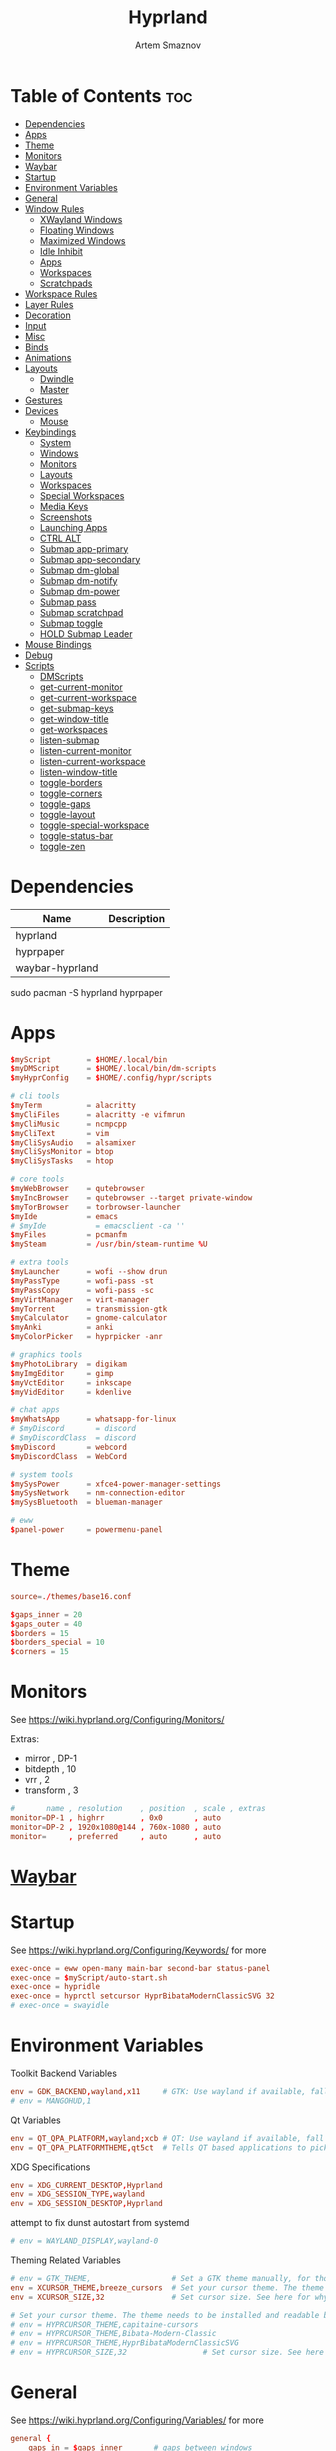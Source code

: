 :PROPERTIES:
:ID:       5164eb69-db1d-4eb1-81d0-d1d75a490ea6
:END:
#+title:       Hyprland
#+author:      Artem Smaznov
#+description: wlroots-based tiling Wayland compositor written in C++
#+startup:     overview
#+property:    header-args :tangle hyprland.conf
#+auto_tangle: t

* Table of Contents :toc:
- [[#dependencies][Dependencies]]
- [[#apps][Apps]]
- [[#theme][Theme]]
- [[#monitors][Monitors]]
- [[#waybar][Waybar]]
- [[#startup][Startup]]
- [[#environment-variables][Environment Variables]]
- [[#general][General]]
- [[#window-rules][Window Rules]]
  - [[#xwayland-windows][XWayland Windows]]
  - [[#floating-windows][Floating Windows]]
  - [[#maximized-windows][Maximized Windows]]
  - [[#idle-inhibit][Idle Inhibit]]
  - [[#apps-1][Apps]]
  - [[#workspaces][Workspaces]]
  - [[#scratchpads][Scratchpads]]
- [[#workspace-rules][Workspace Rules]]
- [[#layer-rules][Layer Rules]]
- [[#decoration][Decoration]]
- [[#input][Input]]
- [[#misc][Misc]]
- [[#binds][Binds]]
- [[#animations][Animations]]
- [[#layouts][Layouts]]
  - [[#dwindle][Dwindle]]
  - [[#master][Master]]
- [[#gestures][Gestures]]
- [[#devices][Devices]]
  - [[#mouse][Mouse]]
- [[#keybindings][Keybindings]]
  - [[#system][System]]
  - [[#windows][Windows]]
  - [[#monitors-1][Monitors]]
  - [[#layouts-1][Layouts]]
  - [[#workspaces-1][Workspaces]]
  - [[#special-workspaces][Special Workspaces]]
  - [[#media-keys][Media Keys]]
  - [[#screenshots][Screenshots]]
  - [[#launching-apps][Launching Apps]]
  - [[#ctrl-alt][CTRL ALT]]
  - [[#submap-app-primary][Submap app-primary]]
  - [[#submap-app-secondary][Submap app-secondary]]
  - [[#submap-dm-global][Submap dm-global]]
  - [[#submap-dm-notify][Submap dm-notify]]
  - [[#submap-dm-power][Submap dm-power]]
  - [[#submap-pass][Submap pass]]
  - [[#submap-scratchpad][Submap scratchpad]]
  - [[#submap-toggle][Submap toggle]]
  - [[#hold-submap-leader][HOLD Submap Leader]]
- [[#mouse-bindings][Mouse Bindings]]
- [[#debug][Debug]]
- [[#scripts][Scripts]]
  - [[#dmscripts][DMScripts]]
  - [[#get-current-monitor][get-current-monitor]]
  - [[#get-current-workspace][get-current-workspace]]
  - [[#get-submap-keys][get-submap-keys]]
  - [[#get-window-title][get-window-title]]
  - [[#get-workspaces][get-workspaces]]
  - [[#listen-submap][listen-submap]]
  - [[#listen-current-monitor][listen-current-monitor]]
  - [[#listen-current-workspace][listen-current-workspace]]
  - [[#listen-window-title][listen-window-title]]
  - [[#toggle-borders][toggle-borders]]
  - [[#toggle-corners][toggle-corners]]
  - [[#toggle-gaps][toggle-gaps]]
  - [[#toggle-layout][toggle-layout]]
  - [[#toggle-special-workspace][toggle-special-workspace]]
  - [[#toggle-status-bar][toggle-status-bar]]
  - [[#toggle-zen][toggle-zen]]

* Dependencies
|-----------------+-------------|
| Name            | Description |
|-----------------+-------------|
| hyprland        |             |
| hyprpaper       |             |
| waybar-hyprland |             |
|-----------------+-------------|

#+begin_example shell
sudo pacman -S hyprland hyprpaper
#+end_example

* Apps
#+begin_src conf
$myScript        = $HOME/.local/bin
$myDMScript      = $HOME/.local/bin/dm-scripts
$myHyprConfig    = $HOME/.config/hypr/scripts

# cli tools
$myTerm          = alacritty
$myCliFiles      = alacritty -e vifmrun
$myCliMusic      = ncmpcpp
$myCliText       = vim
$myCliSysAudio   = alsamixer
$myCliSysMonitor = btop
$myCliSysTasks   = htop

# core tools
$myWebBrowser    = qutebrowser
$myIncBrowser    = qutebrowser --target private-window
$myTorBrowser    = torbrowser-launcher
$myIde           = emacs
# $myIde           = emacsclient -ca ''
$myFiles         = pcmanfm
$mySteam         = /usr/bin/steam-runtime %U

# extra tools
$myLauncher      = wofi --show drun
$myPassType      = wofi-pass -st
$myPassCopy      = wofi-pass -sc
$myVirtManager   = virt-manager
$myTorrent       = transmission-gtk
$myCalculator    = gnome-calculator
$myAnki          = anki
$myColorPicker   = hyprpicker -anr

# graphics tools
$myPhotoLibrary  = digikam
$myImgEditor     = gimp
$myVctEditor     = inkscape
$myVidEditor     = kdenlive

# chat apps
$myWhatsApp      = whatsapp-for-linux
# $myDiscord       = discord
# $myDiscordClass  = discord
$myDiscord       = webcord
$myDiscordClass  = WebCord

# system tools
$mySysPower      = xfce4-power-manager-settings
$mySysNetwork    = nm-connection-editor
$mySysBluetooth  = blueman-manager

# eww
$panel-power     = powermenu-panel
#+end_src

* Theme
#+begin_src conf
source=./themes/base16.conf

$gaps_inner = 20
$gaps_outer = 40
$borders = 15
$borders_special = 10
$corners = 15
#+end_src

* Monitors
See https://wiki.hyprland.org/Configuring/Monitors/

Extras:
+ mirror     , DP-1
+ bitdepth   , 10
+ vrr        , 2
+ transform  , 3

#+begin_src conf
#       name , resolution    , position  , scale , extras
monitor=DP-1 , highrr        , 0x0       , auto
monitor=DP-2 , 1920x1080@144 , 760x-1080 , auto
monitor=     , preferred     , auto      , auto
#+end_src

* [[id:8d66f45b-11a8-43fe-b8e7-9ef284aff619][Waybar]]
* Startup
See https://wiki.hyprland.org/Configuring/Keywords/ for more
#+begin_src conf
exec-once = eww open-many main-bar second-bar status-panel
exec-once = $myScript/auto-start.sh
exec-once = hypridle
exec-once = hyprctl setcursor HyprBibataModernClassicSVG 32
# exec-once = swayidle
#+end_src

* Environment Variables
Toolkit Backend Variables
#+begin_src conf
env = GDK_BACKEND,wayland,x11     # GTK: Use wayland if available, fall back to x11 if not.
# env = MANGOHUD,1
#+end_src

Qt Variables
#+begin_src conf
env = QT_QPA_PLATFORM,wayland;xcb # QT: Use wayland if available, fall back to x11 if not.
env = QT_QPA_PLATFORMTHEME,qt5ct  # Tells QT based applications to pick your theme from qt5ct, use with Kvantum.
#+end_src

XDG Specifications
#+begin_src conf
env = XDG_CURRENT_DESKTOP,Hyprland
env = XDG_SESSION_TYPE,wayland
env = XDG_SESSION_DESKTOP,Hyprland
#+end_src

attempt to fix dunst autostart from systemd
#+begin_src conf
# env = WAYLAND_DISPLAY,wayland-0
#+end_src

Theming Related Variables
#+begin_src conf
# env = GTK_THEME,                  # Set a GTK theme manually, for those who want to avoid appearance tools such as lxappearance or nwg-look
env = XCURSOR_THEME,breeze_cursors  # Set your cursor theme. The theme needs to be installed and readable by your user.
env = XCURSOR_SIZE,32               # Set cursor size. See here for why you might want this variable set.

# Set your cursor theme. The theme needs to be installed and readable by your user.
# env = HYPRCURSOR_THEME,capitaine-cursors
# env = HYPRCURSOR_THEME,Bibata-Modern-Classic
# env = HYPRCURSOR_THEME,HyprBibataModernClassicSVG
# env = HYPRCURSOR_SIZE,32                 # Set cursor size. See here for why you might want this variable set.
#+end_src

* General
See https://wiki.hyprland.org/Configuring/Variables/ for more
#+begin_src conf
general {
    gaps_in = $gaps_inner       # gaps between windows
    gaps_out = $gaps_outer      # gaps between windows and monitor edges
    gaps_workspaces = 20        # for animation transitions

    border_size = $borders
    col.active_border = rgba($base0Eaa) rgba($base0Dee) 45deg
    col.inactive_border = rgba($base03aa)

    no_cursor_warps = true      # will not warp the cursor in many cases (focusing, keybinds, etc)
    cursor_inactive_timeout = 0 # after how many seconds of cursor’s inactivity to hide it. Set to 0 for never.

    no_focus_fallback = true    # will not fall back to the next available window when moving focus in a direction where no window was found

    resize_on_border = true     # enables resizing windows by clicking and dragging on borders and gaps

    layout = dwindle
}
#+end_src

* Window Rules
See https://wiki.hyprland.org/Configuring/Window-Rules/ for more
** XWayland Windows
#+begin_src conf
windowrulev2 = bordercolor rgba($base0Faa) rgb($base00),xwayland:1
#+end_src

** Floating Windows
#+begin_src conf
windowrulev2 = noborder,pinned:1
windowrulev2 = nodim,pinned:1
windowrulev2 = opacity override 0.7,pinned:1
#+end_src

** Maximized Windows
#+begin_src conf
windowrulev2 = rounding 0,fullscreen:1
#+end_src

** Idle Inhibit
Games
#+begin_src conf
windowrulev2 = idleinhibit focus,class:^steam_app
windowrulev2 = idleinhibit focus,class:x86_64$
#+end_src

** Apps
*** MPV
#+begin_src conf
$app_filter = ^(mpv)$

# floating
windowrulev2 = dimaround,class:$app_filter,floating:1
windowrulev2 = keepaspectratio,class:$app_filter,floating:1
windowrulev2 = stayfocused,class:$app_filter,floating:1
windowrulev2 = center,class:$app_filter,floating:1

# tiled
windowrulev2 = pseudo,class:$app_filter,floating:0

# initial state
windowrule = float,$app_filter
#+end_src

*** Steam
#+begin_src conf
windowrule   = workspace 2 silent,^([Ss]team)$

# steam updater floating window
windowrulev2 = workspace 2 silent,title:^(Steam)$,floating:1
windowrulev2 = nofocus,title:^(Steam)$,floating:1
#+end_src

** Workspaces
*** Workspace 1 - Internet
#+begin_src conf
# windowrule = workspace 1 silent,^(firefox)$
# windowrule = workspace 1 silent,^(Tor Browser)$
# windowrule = workspace 1 silent,^(Chromium)$
# windowrule = workspace 1 silent,^(Google-chrome)$
# windowrule = workspace 1 silent,^(Brave-browser)$
# windowrule = workspace 1 silent,^(vivaldi-stable)$
# windowrule = workspace 1 silent,^(org.qutebrowser.qutebrowser)$
# windowrule = workspace 1 silent,^(nyxt)$
#+end_src

*** Workspace 2 - Gaming
#+begin_src conf
windowrule   = workspace 2 silent,^([Bb]attle.net)$
windowrule   = workspace 2 silent,^([Ww]ine)$
windowrule   = workspace 2 silent,^(dolphin-emu)$
windowrule   = workspace 2 silent,^([Ll]utris)$
windowrule   = workspace 2 silent,^(Citra)$
windowrule   = workspace 2 silent,^(SuperTuxKart)$
#+end_src

*** Workspace 3 - Coding
#+begin_src conf
windowrule = workspace 3 silent,^([Ee]macs)$
windowrule = workspace 3 silent,^(Geany)$
windowrule = workspace 3 silent,^(Atom)$
windowrule = workspace 3 silent,^(Subl3)$
windowrule = workspace 3 silent,^(code-oss)$
windowrule = workspace 3 silent,^(Oomox)$
windowrule = workspace 3 silent,^(Unity)$
windowrule = workspace 3 silent,^(UnityHub)$
windowrule = workspace 3 silent,^(jetbrains-studio)$
#+end_src

*** Workspace 4 - Computer
#+begin_src conf
windowrule = workspace 4 silent,^(dolphin)$
windowrule = workspace 4 silent,^(ark)$
windowrule = workspace 4 silent,^(Pcmanfm)$
windowrule = workspace 4 silent,^(File-roller)$
windowrule = workspace 4 silent,^(googledocs)$
windowrule = workspace 4 silent,^(keep)$
windowrule = workspace 4 silent,^(calendar)$
#+end_src

*** Workspace 5 - Music
#+begin_src conf
windowrule = workspace 5 silent,^(ncmpcpp)$
windowrule = workspace 5 silent,^(Spotify)$
#+end_src

*** Workspace 6 - Graphics
#+begin_src conf
windowrule = workspace 6 silent,^([Gg]imp)$
windowrule = workspace 6 silent,^(Inkscape)$
windowrule = workspace 6 silent,^(Flowblade)$
windowrule = workspace 6 silent,^(org.kde.digikam)$
windowrule = workspace 6 silent,^(obs)$
windowrule = workspace 6 silent,^(kdenlive)$
#+end_src

*** Workspace 7 - Chat
#+begin_src conf
# windowrule   = workspace 7 silent,^(whatsapp-for-linux)$
# windowrule   = workspace 7 silent,^(Slack)$
# windowrule   = workspace 7 silent,^(discord)$
# windowrule   = workspace 7 silent,^(signal)$
# windowrulev2 = workspace 7 silent,class:^([Ss]team)$,title:^(Friends List)$
#+end_src

*** Workspace 8 - Sandbox
#+begin_src conf
windowrule = workspace 8 silent,^(Virt-manager)$
windowrule = workspace 8 silent,^VirtualBox
windowrule = workspace 8 silent,^(Cypress)$
#+end_src

*** Workspace 9 - Monitor
#+begin_src conf
windowrule = workspace 9 silent,^(btop)$
#+end_src

** Scratchpads
*** Terminal
#+begin_src conf
# $app_filter = ^(sp-term)$
# $workspace = sp-term
# #---------------------------------------------------
# windowrule = unset,$app_filter
# windowrule = workspace special:$workspace silent,$app_filter
# windowrule = float,$app_filter
# windowrule = size 50% 80%,$app_filter
# windowrule = center,$app_filter
#+end_src

*** Files
#+begin_src conf
# $scratchpad = ^(sp-files)$
# #---------------------------------------------------
# windowrule = unset,$scratchpad
# # windowrule = workspace special silent,$scratchpad
# windowrule = float,$scratchpad
# windowrule = size 50% 70%,$scratchpad
# windowrule = center,$scratchpad
#+end_src

*** Torrent
#+begin_src conf
$scratchpad = ^(com.transmissionbt.transmission*)
#---------------------------------------------------
windowrule = unset,$scratchpad
# windowrule = workspace special silent,$scratchpad
windowrule = size 30% 80%,$scratchpad
windowrule = float,$scratchpad
windowrule = center,$scratchpad
#+end_src

*** Anki
#+begin_src conf
$scratchpad = ^(anki)$
#---------------------------------------------------
windowrule = unset,$scratchpad
windowrule = float,$scratchpad
windowrule = size 20% 70%,$scratchpad
windowrule = center,$scratchpad
windowrule = dimaround,$scratchpad
#+end_src

*** VM
#+begin_src conf
$scratchpad = ^(virt-manager)$
#---------------------------------------------------
windowrule = unset,$scratchpad
windowrule = workspace special:vm silent,$scratchpad
windowrule = float,$scratchpad
windowrule = size 20% 50%,$scratchpad
windowrule = move 10% 10%,$scratchpad
#+end_src

*** Htop
#+begin_src conf
$scratchpad = ^(sp-htop)$
#---------------------------------------------------
# windowrule = float,$scratchpad
# windowrule = size 80% 80%,$scratchpad
# windowrule = center,$scratchpad
windowrule = stayfocused,$scratchpad
windowrule = dimaround,$scratchpad
#+end_src

*** Calculator
#+begin_src conf
$scratchpad = ^(org.gnome.Calculator)$
#---------------------------------------------------
windowrule = unset,$scratchpad
# windowrule = workspace special silent,$scratchpad
windowrule = float,$scratchpad
windowrule = size 15% 50%,$scratchpad
windowrule = move 82% 5%,$scratchpad
#+end_src

* Workspace Rules
Workspaces
#+begin_src conf
workspace = 1, persistent:true, monitor:DP-1, default:true
workspace = 2, persistent:true, monitor:DP-1
workspace = 3, persistent:true, monitor:DP-1
workspace = 4, persistent:true, monitor:DP-1
workspace = 5, persistent:true, monitor:DP-2
workspace = 6, persistent:true, monitor:DP-1
workspace = 7, persistent:true, monitor:DP-1
workspace = 8, persistent:true, monitor:DP-1
workspace = 9, persistent:true, monitor:DP-1
# workspace = name:star, persistent:true, monitor:DP-1
#+end_src

Special Workspaces
#+begin_src conf
workspace = special:term       , bordersize:$borders_special , gapsin:50 , gapsout:125
workspace = special:files      , bordersize:$borders_special , gapsin:50 , gapsout:125
workspace = special:music      , bordersize:$borders_special , gapsin:50 , gapsout:125
workspace = special:chats      , bordersize:$borders_special , gapsin:50 , gapsout:125
workspace = special:audio      , bordersize:$borders_special , gapsin:50 , gapsout:125
workspace = special:torrent    , bordersize:$borders_special , gapsin:50 , gapsout:125
workspace = special:anki       , bordersize:$borders_special , gapsin:50 , gapsout:125
workspace = special:vm         , bordersize:$borders_special , gapsin:50 , gapsout:125
workspace = special:calculator , bordersize:$borders_special , gapsin:50 , gapsout:125
workspace = special:htop       , bordersize:$borders_special , gapsin:50 , gapsout:125
workspace = special:btop       , bordersize:$borders_special , gapsin:50 , gapsout:125
#+end_src

Native Scratchpad
- compare with toggle script
#+begin_src conf
# workspace = special:foo, on-created-empty:alacritty -e ncmpcpp
# bind = SUPER CTRL , d , togglespecialworkspace , foo
#+end_src

* Layer Rules
|-------+------------|
| Layer | Role       |
|-------+------------|
|     3 | overlay    |
|     2 | top        |
|     1 | bottom     |
|     0 | background |
|-------+------------|

#+begin_src conf
layerrule = blur, waybar
#+end_src

eww
#+begin_src conf
# default windows
$namespace = gtk-layer-shell
layerrule = blur, $namespace
layerrule = ignorealpha 0, $namespace
layerrule = animation slide, $namespace

# status-panel
$namespace = status-panel
layerrule = blur, $namespace
layerrule = ignorealpha 0, $namespace
layerrule = animation slide, $namespace
#+end_src

wofi
#+begin_src conf
layerrule = blur, wofi
layerrule = ignorealpha 0, wofi
#+end_src

* Decoration
See https://wiki.hyprland.org/Configuring/Variables/ for more
#+begin_src conf
decoration {
    rounding = $corners

    drop_shadow = yes                     # enable drop shadows on windows
    shadow_range = 40                     # Shadow range (“size”) in layout px
    shadow_render_power = 3               # in what power to render the falloff (more power, the faster the falloff) [1 - 4]
    shadow_ignore_window = true           # if true, the shadow will not be rendered behind the window itself, only around it.

    col.shadow = rgba($base0E70)          # shadow’s color. Alpha dictates shadow’s opacity.
    col.shadow_inactive = rgba($base00cc) # inactive shadow color. (if not set, will fall back to col.shadow) color unset

    # shadow_offset = [0, 0]                # shadow’s rendering offset. vec2 [0, 0]
    shadow_scale = 1.0                    # shadow’s scale. [0.0 - 1.0]

    blur {
        enabled = true
        size = 8
        passes = 3
        ignore_opacity = true
        new_optimizations = true
        xray = false
        noise = 0.03
        special = false
    }

    dim_inactive = false
}
#+end_src

* Input
For all categories, see https://wiki.hyprland.org/Configuring/Variables/
#+begin_src conf
input {
    kb_layout = us,ru,jp
    kb_variant =
    kb_model =
    # kb_options = grp:lalt_lshift_toggle
    kb_options =
    kb_rules =

    # Specify if and how cursor movement should affect window focus
    # 0 - Cursor movement will not change focus.
    # 1 - Cursor movement will always change focus to the window under the cursor.
    # 2 - Cursor focus will be detached from keyboard focus. Clicking on a window will move keyboard focus to that window.
    # 3 - Cursor focus will be completely separate from keyboard focus. Clicking on a window will not change keyboard focus.
    #
    follow_mouse = 2

    # 0 - Cursor movement will not change focus.
    # 1 - focus will change to the window under the cursor when changing from tiled-to-floating and vice versa.
    # 2 - focus will also follow mouse on float-to-float switches.
    float_switch_override_focus = 0

    repeat_rate = 25   # The repeat rate for held-down keys, in repeats per second.
    repeat_delay = 300 # Delay before a held-down key is repeated, in milliseconds.

    touchpad {
        natural_scroll = false
    }

    sensitivity = 0    # -1.0 - 1.0, 0 means no modification.
}
#+end_src

* Misc
#+begin_src conf
misc {
    disable_hyprland_logo = false
    disable_autoreload = false

    mouse_move_focuses_monitor = false

    mouse_move_enables_dpms = true     # If DPMS is set to off, wake up the monitors if the mouse moves.
    key_press_enables_dpms = true      # If DPMS is set to off, wake up the monitors if a key is pressed.

    animate_manual_resizes = true       # will animate manual window resizes/moves	bool	false
    animate_mouse_windowdragging = true # will animate windows being dragged by mouse, note that this can cause weird behavior on some curves

    enable_swallow = false              # Enable window swallowing
    focus_on_activate = false           # Whether Hyprland should focus an app that requests to be focused

    # allow_session_lock_restore = true   # will allow you to restart a lockscreen app in case it crashes

    vrr = 2                             # controls the VRR (Adaptive Sync) of your monitors. 0 - off, 1 - on, 2 - fullscreen only
    enable_hyprcursor = true
}
#+end_src

* Binds
#+begin_src conf
binds {
    workspace_back_and_forth = true     # an attempt to switch to the currently focused workspace will instead switch to the previous workspace
    allow_workspace_cycles = true       # If enabled, workspaces don’t forget their previous workspace, so cycles can be created by switching to the first workspace in a sequence, then endlessly going to the previous workspace.
    movefocus_cycles_fullscreen = false # If enabled, when on a fullscreen window, movefocus will cycle fullscreen, if not, it will move the focus in a direction.
}
#+end_src

* Animations
Some default animations, see https://wiki.hyprland.org/Configuring/Animations/ for more
#+begin_src conf
animations {
    enabled = yes
    bezier = myBezier, 0.05, 0.9, 0.1, 1.05

    animation = windows, 1, 7, myBezier
    animation = windowsOut, 1, 7, myBezier, popin 80%

    animation = layers, 1, 7, myBezier, popin 80%

    animation = workspaces, 1, 7, myBezier, fade
    animation = specialWorkspace, 1, 7, myBezier, slidefadevert -10%

    animation = border, 1, 10, myBezier
    animation = borderangle, 1, 80, myBezier

    animation = fade, 1, 7, myBezier
}
#+end_src

* Layouts
** Dwindle
See https://wiki.hyprland.org/Configuring/Dwindle-Layout/ for more
#+begin_src conf
dwindle {
    pseudotile = true         # master switch for pseudotiling. Pseudotiled windows retain their floating size when tiled.
    force_split = 2           # 0 - mouse; 1 - left; 2 - right
    preserve_split = true     # if enabled, the split (side/top) will not change regardless of what happens to the container.
    no_gaps_when_only = false # whether to apply gaps when there is only one window on a workspace, aka. smart gaps.
}
#+end_src

** Master
See https://wiki.hyprland.org/Configuring/Master-Layout/ for more
#+begin_src conf
master {
    new_is_master = false
    no_gaps_when_only = false # whether to apply gaps when there is only one window on a workspace, aka. smart gaps.
}
#+end_src

* Gestures
#+begin_src conf
gestures {
    # See https://wiki.hyprland.org/Configuring/Variables/ for more
    workspace_swipe = false
}
#+end_src

* Devices
** Mouse
Example per-device config
See https://wiki.hyprland.org/Configuring/Keywords/#executing for more
#+begin_src conf
# device:logitech-mx-master-3-1 {
#     sensitivity = 0
# }
#+end_src

* Keybindings
Example binds, see https://wiki.hyprland.org/Configuring/Binds/ for more
** System
#+begin_src conf
bind = SUPER CTRL , q     , exit                ,                          # quit hyprland
bind = SUPER CTRL , r     , forcerendererreload ,                          # restart hyprland
bind = SHIFT      , ALT_L , exec                , $myScript/toggle-lang.sh # switch language
#+end_src

** Windows
States
#+begin_src conf
bind = SUPER       , q   , killactive     ,   # close focused window
bind = SUPER SHIFT , F11 , fakefullscreen , 0 # toggle fullscreen
bind = SUPER       , F11 , fullscreen     , 0 # toggle fullscreen
bind = SUPER SHIFT , f   , fullscreen     , 0 # toggle fullscreen
bind = SUPER       , m   , fullscreen     , 1 # toggle maximize
bind = SUPER       , f   , togglefloating ,   # toggle floating
bind = SUPER CTRL  , f   , pin            ,   # toggle pinnned
bind = SUPER SHIFT , p   , pseudo         ,   # toggle pseudo
bind = SUPER SHIFT , m   , togglesplit    ,   # mirror layout
#+end_src

Focus
#+begin_src conf
bind = ALT       , tab , cyclenext ,      # focus next window
bind = ALT SHIFT , tab , cyclenext , prev # focus prev window
bind = SUPER     , h   , movefocus , l    # focus left window
bind = SUPER     , j   , movefocus , d    # focus below window
bind = SUPER     , k   , movefocus , u    # focus above window
bind = SUPER     , l   , movefocus , r    # focus right window
#+end_src

Resizing windows
#+begin_src conf
bind = SUPER , equal , splitratio , exact 1    # reset fucused window size

binde = SUPER CTRL , h , resizeactive , -20 0  # grow focused window left
binde = SUPER CTRL , j , resizeactive ,  0 20  # grow focused window down
binde = SUPER CTRL , k , resizeactive ,  0 -20 # grow focused window up
binde = SUPER CTRL , l , resizeactive , 20 0   # grow focused window right
#+end_src

Swapping tiled windows
#+begin_src conf
bind = SUPER SHIFT , h , swapwindow , l # swap focused window with left window
bind = SUPER SHIFT , j , swapwindow , d # swap focused window with below window
bind = SUPER SHIFT , k , swapwindow , u # swap focused window with above window
bind = SUPER SHIFT , l , swapwindow , r # swap focused window with right window
#+end_src

Move floating windows
#+begin_src conf
binde = SUPER CTRL  , c     , centerwindow
binde = SUPER       , equal , centerwindow ,        # center floating window
binde = SUPER SHIFT , h     , moveactive   , -20 0  # move floating window left
binde = SUPER SHIFT , j     , moveactive   ,  0 20  # move floating window down
binde = SUPER SHIFT , k     , moveactive   ,  0 -20 # move floating window up
binde = SUPER SHIFT , l     , moveactive   , 20 0   # move floating window right
#+end_src

Special Moving windows
#+begin_src conf
bind = SUPER ALT , h , movewindow , l # move focused window left
bind = SUPER ALT , j , movewindow , d # move focused window below
bind = SUPER ALT , k , movewindow , u # move focused window above
bind = SUPER ALT , l , movewindow , r # move focused window right
#+end_src

Masters
#+begin_src conf
#+end_src

** Monitors
Focus
#+begin_src conf
bind = SUPER , F1     , focusmonitor , 0 # move focus to monitor 1
bind = SUPER , F2     , focusmonitor , 1 # move focus to monitor 2
bind = SUPER , F3     , focusmonitor , 2 # move focus to monitor 3

bind = SUPER , comma  , focusmonitor , d # move focus to below monitor
bind = SUPER , period , focusmonitor , u # move focus to above monitor
#+end_src

Moving Windows
#+begin_src conf
bind = SUPER SHIFT , comma  , movewindow , mon:d # move window to below monitor
bind = SUPER SHIFT , period , movewindow , mon:u # move window to above monitor
#+end_src

Swapping
#+begin_src conf
bind = SUPER SHIFT , F1 , movewindow , mon:0 # move window to monitor 1
bind = SUPER SHIFT , F2 , movewindow , mon:1 # move window to monitor 2
bind = SUPER SHIFT , F3 , movewindow , mon:2 # move window to monitor 3
#+end_src

** Layouts
Dwindle
#+begin_src conf
bind = ALT , space , exec , $myHyprConfig/toggle-layout.sh # switch layouts
#+end_src

** Workspaces
Focus
#+begin_src conf
bind = SUPER , tab , focusworkspaceoncurrentmonitor , previous # toggle last workspace
bind = SUPER , 1   , focusworkspaceoncurrentmonitor , 1 # switch to workspace 1
bind = SUPER , 2   , focusworkspaceoncurrentmonitor , 2 # switch to workspace 2
bind = SUPER , 3   , focusworkspaceoncurrentmonitor , 3 # switch to workspace 3
bind = SUPER , 4   , focusworkspaceoncurrentmonitor , 4 # switch to workspace 4
bind = SUPER , 5   , focusworkspaceoncurrentmonitor , 5 # switch to workspace 5
bind = SUPER , 6   , focusworkspaceoncurrentmonitor , 6 # switch to workspace 6
bind = SUPER , 7   , focusworkspaceoncurrentmonitor , 7 # switch to workspace 7
bind = SUPER , 8   , focusworkspaceoncurrentmonitor , 8 # switch to workspace 8
bind = SUPER , 9   , focusworkspaceoncurrentmonitor , 9 # switch to workspace 9
bind = SUPER , 0   , focusworkspaceoncurrentmonitor , name:star # switch to workspace star
#+end_src

Moving Windows
#+begin_src conf
bind = SUPER SHIFT , 1 , movetoworkspacesilent , 1 # move window to workspace 1
bind = SUPER SHIFT , 2 , movetoworkspacesilent , 2 # move window to workspace 2
bind = SUPER SHIFT , 3 , movetoworkspacesilent , 3 # move window to workspace 3
bind = SUPER SHIFT , 4 , movetoworkspacesilent , 4 # move window to workspace 4
bind = SUPER SHIFT , 5 , movetoworkspacesilent , 5 # move window to workspace 5
bind = SUPER SHIFT , 6 , movetoworkspacesilent , 6 # move window to workspace 6
bind = SUPER SHIFT , 7 , movetoworkspacesilent , 7 # move window to workspace 7
bind = SUPER SHIFT , 8 , movetoworkspacesilent , 8 # move window to workspace 8
bind = SUPER SHIFT , 9 , movetoworkspacesilent , 9 # move window to workspace 9
bind = SUPER SHIFT , 0 , movetoworkspacesilent , name:star # move window to workspace star
#+end_src

Moving Windows with switching Workspace
#+begin_src conf
bind = SUPER SHIFT CTRL , 1 , moveworkspacetomonitor , 1 current # move window to workspace 1 with switch
bind = SUPER SHIFT CTRL , 2 , moveworkspacetomonitor , 2 current # move window to workspace 2 with switch
bind = SUPER SHIFT CTRL , 3 , moveworkspacetomonitor , 3 current # move window to workspace 3 with switch
bind = SUPER SHIFT CTRL , 4 , moveworkspacetomonitor , 4 current # move window to workspace 4 with switch
bind = SUPER SHIFT CTRL , 5 , moveworkspacetomonitor , 5 current # move window to workspace 5 with switch
bind = SUPER SHIFT CTRL , 6 , moveworkspacetomonitor , 6 current # move window to workspace 6 with switch
bind = SUPER SHIFT CTRL , 7 , moveworkspacetomonitor , 7 current # move window to workspace 7 with switch
bind = SUPER SHIFT CTRL , 8 , moveworkspacetomonitor , 8 current # move window to workspace 8 with switch
bind = SUPER SHIFT CTRL , 9 , moveworkspacetomonitor , 9 current # move window to workspace 9 with switch

bind = SUPER SHIFT CTRL , 1 , movetoworkspace , 1
bind = SUPER SHIFT CTRL , 2 , movetoworkspace , 2
bind = SUPER SHIFT CTRL , 3 , movetoworkspace , 3
bind = SUPER SHIFT CTRL , 4 , movetoworkspace , 4
bind = SUPER SHIFT CTRL , 5 , movetoworkspace , 5
bind = SUPER SHIFT CTRL , 6 , movetoworkspace , 6
bind = SUPER SHIFT CTRL , 7 , movetoworkspace , 7
bind = SUPER SHIFT CTRL , 8 , movetoworkspace , 8
bind = SUPER SHIFT CTRL , 9 , movetoworkspace , 9
#+end_src

** Special Workspaces
Toggle
#+begin_src conf
bind = SUPER ALT , grave , togglespecialworkspace , term  # toggle special workspace term
bind = SUPER ALT , 1     , togglespecialworkspace , 1     # toggle special workspace 1
bind = SUPER ALT , 2     , togglespecialworkspace , 2     # toggle special workspace 2
bind = SUPER ALT , 3     , togglespecialworkspace , 3     # toggle special workspace 3
bind = SUPER ALT , 4     , togglespecialworkspace , 4     # toggle special workspace 4
bind = SUPER ALT , 5     , togglespecialworkspace , 5     # toggle special workspace 5
bind = SUPER ALT , m     , togglespecialworkspace , music # toggle special workspace music
bind = SUPER ALT , a     , togglespecialworkspace , audio # toggle special workspace audio
bind = SUPER ALT , c     , togglespecialworkspace , chats # toggle special workspace chats
bind = SUPER ALT , v     , togglespecialworkspace , vm    # toggle special workspace vm
#+end_src

Moving Windows
#+begin_src conf
bind = SUPER ALT SHIFT , grave , movetoworkspacesilent , term          # move window to special workspace term
bind = SUPER ALT SHIFT , 1     , movetoworkspacesilent , special:1     # move window to special workspace 1
bind = SUPER ALT SHIFT , 2     , movetoworkspacesilent , special:2     # move window to special workspace 2
bind = SUPER ALT SHIFT , 3     , movetoworkspacesilent , special:3     # move window to special workspace 3
bind = SUPER ALT SHIFT , 4     , movetoworkspacesilent , special:4     # move window to special workspace 4
bind = SUPER ALT SHIFT , 5     , movetoworkspacesilent , special:5     # move window to special workspace 5
bind = SUPER ALT SHIFT , m     , movetoworkspacesilent , special:music # move window to special workspace music
bind = SUPER ALT SHIFT , a     , movetoworkspacesilent , special:audio # move window to special workspace audio
bind = SUPER ALT SHIFT , c     , movetoworkspacesilent , special:chats # move window to special workspace chats
bind = SUPER ALT SHIFT , v     , movetoworkspacesilent , special:vm    # move window to special workspace vm
#+end_src

** Media Keys
System audio
#+begin_src conf
bindl = , XF86AudioRaiseVolume , exec , $myScript/set-volume.sh + 2 # increase system volume
bindl = , XF86AudioLowerVolume , exec , $myScript/set-volume.sh - 2 # decrease system volume
bindl = , XF86AudioMute        , exec , $myScript/toggle-mute.sh    # toggle mute
#+end_src

Player audio
#+begin_src conf
bindl = CTRL , XF86AudioRaiseVolume , exec , $myScript/playerctl.sh vol-up   # player increase volume
bindl = CTRL , XF86AudioLowerVolume , exec , $myScript/playerctl.sh vol-down # player decrease volume
bindl =      , XF86AudioPrev        , exec , $myScript/playerctl.sh prev     # player prev
bindl =      , XF86AudioNext        , exec , $myScript/playerctl.sh next     # player next
bindl =      , XF86AudioPlay        , exec , $myScript/playerctl.sh toggle   # player play/pause
bindl =      , XF86AudioStop        , exec , $myScript/playerctl.sh stop     # player stop
bindl = CTRL , XF86AudioPlay        , exec , $myScript/musictl.sh single     # music [s] single mode
bindl = CTRL , XF86AudioStop        , exec , $myScript/musictl.sh random     # music [z] shuffle mode
#+end_src

** Screenshots
#+begin_src conf
bind =             , print , exec , $myScript/screenshot.sh monitor # Fullscreen Screenshot
bind = SUPER SHIFT , print , exec , $myScript/screenshot.sh area    # Selection Area Screenshot
bind = ALT         , print , exec , $myScript/screenshot.sh window  # Active Window Screenshot
bind = SUPER       , print , exec , $myScript/screenshot.sh desktop # Full Desktop Screenshot
#+end_src

** Launching Apps
#+begin_src conf
bind = SUPER , grave , exec , $myHyprConfig/toggle-special-workspace.sh "term"  "sp-term"  "alacritty --class sp-term"          # toggle terminal
bind = SUPER , e     , exec , $myHyprConfig/toggle-special-workspace.sh "files" "sp-files" "alacritty --class sp-files -e vifm" # toggle file manager

bind = SUPER       , r      , exec , $myLauncher   # launch launcher
bind = SUPER       , return , exec , $myTerm       # launch terminal
bind = SUPER       , c      , exec , $myIde        # launch ide
bind = SUPER SHIFT , e      , exec , $myCliFiles   # launch file manager
bind = SUPER       , b      , exec , $myWebBrowser # launch web browser
bind = SUPER       , i      , exec , $myIncBrowser # launch web browser in incognito mode
#+end_src

** TODO CTRL ALT
#+begin_src conf
bind = CTRL ALT , delete , exec                   , $myHyprConfig/toggle-special-workspace.sh "htop"  "sp-htop"  "alacritty --class sp-htop -e htop"
bind = CTRL ALT , end    , exec                   , $myHyprConfig/toggle-special-workspace.sh "btop"  "sp-btop"  "alacritty --class sp-btop -e btop"
bind = CTRL ALT , t      , exec                   , $myTerm

bind = CTRL ALT , a      , togglespecialworkspace , audio
bind = CTRL ALT , a      , exec                   , [workspace special:audio] pavucontrol
bind = CTRL ALT , a      , exec                   , [workspace special:audio] qpwgraph
# bind = CTRL ALT , v      , exec                   , $myHyprConfig/toggle-special-workspace.sh "volume" "pavucontrol" "pavucontrol"
# bind = CTRL ALT , v      , exec                   , $myHyprConfig/toggle-special-workspace.sh "volume" "pavucontrol" "pavucontrol & qpwgraph"
#+end_src

** Submap app-primary
#+begin_src conf
bind = SUPER , o , submap , app-primary
#                                                            | workspace | class               | command
submap = app-primary
bind = , c , exec , $myColorPicker                                                                                                       # color picker
bind = , s , exec , $mySteam                                                                                                             # steam
bind = , i , exec , vimiv $XDG_PICTURES_DIR                                                                                              # image viewer
bind = , t , exec , $myTorBrowser                                                                                                        # tor browser
bind = , d , exec , $myHyprConfig/toggle-special-workspace.sh "chats"      $myDiscordClass       $myDiscord                              # toggle chats
bind = , m , exec , $myHyprConfig/toggle-special-workspace.sh "music"      "sp-music"            "alacritty --class sp-music -e ncmpcpp" # toggle music player
bind = , w , exec , $myHyprConfig/toggle-special-workspace.sh "chats"      "whatsapp-for-linux"  "whatsapp-for-linux"                    # toggle whatsapp

# reset submap
bind = , escape , submap , reset
bind = , c      , submap , reset
bind = , s      , submap , reset
bind = , i      , submap , reset
bind = , t      , submap , reset
bind = , v      , submap , reset
bind = , d      , submap , reset
bind = , m      , submap , reset
bind = , w      , submap , reset

submap = reset
#+end_src

** Submap app-secondary
#+begin_src conf
bind = CTRL ALT , o , submap , app-secondary

submap = app-secondary
bind = , e , exec , $myFiles        # gui file manager
bind = , p , exec , $myPhotoLibrary # photo library
bind = , g , exec , $myImgEditor    # image editor
bind = , r , exec , $myVctEditor    # vector image editor
bind = , v , exec , $myVidEditor    # video editor

# reset submap
bind = , escape , submap , reset
bind = , e      , submap , reset
bind = , p      , submap , reset
bind = , g      , submap , reset
bind = , r      , submap , reset
bind = , v      , submap , reset

submap = reset
#+end_src

** Submap dm-global
#+begin_src conf
bind = SUPER , d , submap , dm-global

submap = dm-global
bind = SUPER , d         , exec , $myDMScript/dm-master     # dm-master
bind =       , w         , exec , $myDMScript/dm-wallpaper  # dm-wallpaper
bind =       , r         , exec , $myDMScript/dm-record     # dm-record
bind =       , p         , exec , $myDMScript/dm-power      # dm-power
bind =       , t         , exec , $myDMScript/dm-theme      # dm-theme
bind =       , s         , exec , $myDMScript/dm-screenshot # dm-screenshot
bind =       , b         , exec , $myDMScript/dm-bookman    # dm-bookman
bind =       , n         , exec , $myDMScript/dm-notify     # dm-notify
bind =       , backslash , exec , $myDMScript/dm-notify     # dm-notify
bind =       , k         , exec , $myDMScript/dm-keys       # dm-keys

# reset submap
bind =       , escape    , submap , reset
bind = SUPER , d         , submap , reset
bind =       , w         , submap , reset
bind =       , r         , submap , reset
bind =       , p         , submap , reset
bind =       , t         , submap , reset
bind =       , s         , submap , reset
bind =       , b         , submap , reset
bind =       , n         , submap , reset
bind =       , backslash , submap , reset
bind =       , k         , submap , reset

submap = reset
#+end_src

** Submap dm-notify
#+begin_src conf
bind = SUPER , backslash , submap , dm-notify

submap = dm-notify
bind =       , backslash , exec , $myDMScript/dm-notify recent  # show last notification
bind = SUPER , backslash , exec , $myDMScript/dm-notify recent  # show last notification
bind = SHIFT , backslash , exec , $myDMScript/dm-notify recents # show recent notifications
bind =       , r         , exec , $myDMScript/dm-notify recents # show recent notifications
bind = SHIFT , c         , exec , $myDMScript/dm-notify clear   # clear all notifications
bind =       , c         , exec , $myDMScript/dm-notify close   # clear last notification
bind =       , backspace , exec , $myDMScript/dm-notify close   # clear last notification
bind =       , a         , exec , $myDMScript/dm-notify context # open last notification

# reset submap
bind =       , escape    , submap , reset
bind =       , backspace , submap , reset
bind = SHIFT , c         , submap , reset
bind =       , a         , submap , reset

submap = reset
#+end_src

** Submap dm-power
#+begin_src conf
bind = SUPER , z , submap , dm-power
bind = SUPER , z , exec , eww open $panel-power

submap = dm-power
bind =       , p , exec , $myDMScript/dm-power poweroff   # shutdown system
bind =       , r , exec , $myDMScript/dm-power reboot     # reboot system
bind =       , s , exec , $myDMScript/dm-power suspend    # suspend system
bind =       , l , exec , $myDMScript/dm-power lock       # lock screen
bind =       , z , exec , $myDMScript/dm-power suspend    # suspend system
bind = SUPER , z , exec , $myDMScript/dm-power suspend    # suspend system
bind =       , c , exec , $myDMScript/dm-power controller # disconnect all controllers

# reset submap
bind =       , escape , exec   , eww close $panel-power
bind =       , escape , submap , reset
bind =       , l      , exec   , eww close $panel-power
bind =       , l      , submap , reset
bind =       , s      , exec   , eww close $panel-power
bind =       , s      , submap , reset
bind =       , p      , submap , reset
bind =       , r      , submap , reset
bind =       , z      , exec   , eww close $panel-power
bind =       , z      , submap , reset
bind = SUPER , z      , submap , reset
bind =       , c      , exec   , eww close $panel-power
bind =       , c      , submap , reset

submap = reset
#+end_src

** Submap pass
#+begin_src conf
bind = SUPER , p , submap , pass

submap = pass
bind = , p , exec , $myPassType # autofill password
bind = , c , exec , $myPassCopy # copy password

# reset submap
bind = , escape , submap , reset
bind = , p      , submap , reset
bind = , c      , submap , reset

submap = reset
#+end_src

** Submap scratchpad
#+begin_src conf
bind = SUPER , s , submap , scratchpad
#                                                            | workspace  | class                            | command
submap = scratchpad
bind = , a , exec , $myHyprConfig/toggle-special-workspace.sh "anki"        "anki"                             "anki"                                  # anki
bind = , c , exec , $myHyprConfig/toggle-special-workspace.sh "calculator"  "org.gnome.Calculator"             "gnome-calculator"                      # calculator
bind = , d , exec , $myHyprConfig/toggle-special-workspace.sh "chats"       $myDiscordClass                    $myDiscord                              # discord
bind = , m , exec , $myHyprConfig/toggle-special-workspace.sh "music"       "sp-music"                         "alacritty --class sp-music -e ncmpcpp" # music player
bind = , t , exec , $myHyprConfig/toggle-special-workspace.sh "torrent"     "com.transmissionbt.transmission"  "transmission-gtk"                      # torrent
bind = , v , exec , $myHyprConfig/toggle-special-workspace.sh "vm"          "virt-manager"                     "virt-manager"                          # vm
bind = , w , exec , $myHyprConfig/toggle-special-workspace.sh "chats"       "whatsapp-for-linux"               "whatsapp-for-linux"                    # whatsapp

# reset submap
bind =       , escape    , submap , reset
bind =       , a         , submap , reset
bind =       , c         , submap , reset
bind =       , d         , submap , reset
bind =       , m         , submap , reset
bind =       , t         , submap , reset
bind =       , v         , submap , reset
bind =       , w         , submap , reset

submap = reset
#+end_src

** Submap toggle
#+begin_src conf
bind = SUPER , t , submap , toggle

submap = toggle
bind =       , s , exec   , $myHyprConfig/toggle-status-bar.sh                        # toggle status bar
bind =       , b , exec   , $myHyprConfig/toggle-borders.sh $borders                  # toggle window borders
bind =       , c , exec   , $myHyprConfig/toggle-corners.sh $corners                  # toggle corners
bind =       , g , exec   , $myHyprConfig/toggle-gaps.sh $gaps_inner                  # toggle gaps
bind =       , z , exec   , $myHyprConfig/toggle-zen.sh $borders $corners $gaps_inner # toggle zen mode
bind =       , h , exec   , $myScript/toggle-headphones.sh                            # toggle bluetooth headphones

# reset submap
bind = , escape , submap , reset
bind = , s      , submap , reset
bind = , b      , submap , reset
bind = , c      , submap , reset
bind = , g      , submap , reset
bind = , z      , submap , reset
bind = , h      , submap , reset

submap = reset
#+end_src

** HOLD Submap Leader
:PROPERTIES:
:header-args: :tangle no
:END:
#+begin_src conf
bind = SUPER , space , submap , leader

submap = leader
bind = , escape , submap , reset
#+end_src
*** Open
#+begin_src conf
bind = , o , submap , leader-open

submap = leader-open
bind = , escape , submap , reset
#+end_src

**** Chats
#+begin_src conf
bind = , c , togglespecialworkspace , chats
bind = , c , submap                 , reset
#+end_src

*** Leader-end
#+begin_src conf
submap = reset
#+end_src

* Mouse Bindings
#+begin_src conf
# Scroll through existing workspaces with mainMod + scroll
# bind = SUPER , mouse_down , workspace , e+1
# bind = SUPER , mouse_up   , workspace , e-1

# Move/resize windows with mainMod + LMB/RMB and dragging
bindm = SUPER , mouse:272 , movewindow
bindm = SUPER , mouse:273 , resizewindow
#+end_src

* Debug
#+begin_src conf
debug {
    overlay = false                # print the debug performance overlay. Disable VFR for accurate results.	bool	false
    # damage_blink = false         # (epilepsy warning!) flash areas updated with damage tracking	bool	false
    disable_logs = true            # disable logging to a file	bool	true
    # disable_time = true          # disables time logging	bool	true
    # damage_tracking = 2          # redraw only the needed bits of the display. Do not change. (default: full - 2) monitor - 1, none - 0	int	2
    # enable_stdout_logs = false   # enables logging to stdout	bool	false
    manual_crash = 0               # set to 1 and then back to 0 to crash Hyprland.	int	0
    # suppress_errors = false      # if true, do not display config file parsing errors.	bool	false
    # watchdog_timeout = 5         # sets the timeout in seconds for watchdog to abort processing of a signal of the main thread. Set to 0 to disable.	int	5
    # disable_scale_checks = false # disables verifying of the scale factors. Will result in pixel alignment and rounding errors.	bool	false
    # error_limit = 5              # limits the number of displayed config file parsing errors.	int	5
}
#+end_src

* [[id:d4c60fae-8667-4066-902f-692a61572338][Scripts]]
:PROPERTIES:
:header-args: :shebang #!/usr/bin/env bash
:END:
** [[id:c9d06930-ec33-4afc-b320-3942fa73e592][DMScripts]]
** get-current-monitor
#+begin_src shell bash :tangle scripts/get-current-monitor.sh
[ $1 ] && param=$1 || param=name

hyprctl monitors -j | jq -r ".[] | select(.focused) | .$param"
#+end_src

** get-current-workspace
#+begin_src shell bash :tangle scripts/get-current-workspace.sh
# arguments
case $1 in
    'current') monitor=$(./get-current-monitor.sh id);;
    '') monitor=$(./get-current-monitor.sh id);;
    *) monitor=$1;;
esac
case $2 in
    '') param=name ;;
    *) param=$2 ;;
esac

# execution
hyprctl monitors -j | jq -r ".[] | select(.id==$monitor) | .activeWorkspace.$param"
#+end_src

** get-submap-keys
#+begin_src shell bash :tangle scripts/get-submap-keys.sh
submap="$1"

# environment variables
#-------------------------------------------------------------------------------
[ ! "$XDG_CONFIG_HOME" ] && export XDG_CONFIG_HOME="$HOME/.config"

# variables
#-------------------------------------------------------------------------------
config_path="$XDG_CONFIG_HOME/hypr/hyprland.conf"

# execution
#===============================================================================
sed -n "/submap\s*=\s*$submap/,/^# reset submap$/p" "$config_path" |
    head --lines -2 |
    tail --lines +2 |
    sed s/#/,/ |
    awk -F, '{ print $2 "-" $5 }'
#+end_src

** get-window-title
#+begin_src shell bash :tangle scripts/get-window-title.sh
hyprctl activewindow -j | jq --raw-output .title
#+end_src

** get-workspaces
#+begin_src shell bash :tangle scripts/get-workspaces.sh
# focused_monitor_id=$(./get-current-monitor.sh id)

workspace_ids=$(hyprctl workspaces -j | jq -r '.[] | select(.name | contains("special") | not ) | .id' | sort )

getWorkspaceName () {
    id=$1
    hyprctl workspaces -j | jq -r ".[] | select(.id==$id) | .name"
}

getWorkspaceWindows () {
    id=$1
    hyprctl workspaces -j | jq -r ".[] | select(.id==$id) | .windows"
}

workspaceIsEmpty () {
    id=$1
    num_windows=$(hyprctl workspaces -j | jq -r ".[] | select(.id==$id) | .windows")
    [ "$num_windows" -eq 0 ] && echo true || echo false
}

workspaceActiveOn () {
    id=$1
    mon_0_workspace_id=$(~/.config/hypr/scripts/get-current-workspace.sh 0)
    mon_1_workspace_id=$(~/.config/hypr/scripts/get-current-workspace.sh 1)

    if [ "$id" -eq "$mon_0_workspace_id" ]; then
        echo 0;
    elif [ "$id" -eq "$mon_1_workspace_id" ]; then
        echo 1;
    else
        echo 2;
    fi
}

output="["
for id in ${workspace_ids[@]}; do
    output+="{"\
"\"id\":$id,"\
"\"name\":\"$(getWorkspaceName $id)\","\
"\"windows\":$(getWorkspaceWindows $id),"\
"\"monitor\":$(workspaceActiveOn $id $1)"\
"},"
done

echo "${output%,}]"
#+end_src

** listen-submap
#+begin_src shell bash :tangle scripts/listen-submap.sh
socat -u UNIX-CONNECT:/tmp/hypr/$HYPRLAND_INSTANCE_SIGNATURE/.socket2.sock - |
  stdbuf -o0 awk -F '>>|,' -e '/^submap>>/ {print $2}'
#+end_src

** listen-current-monitor
#+begin_src shell bash :tangle scripts/listen-current-monitor.sh
socat -u UNIX-CONNECT:/tmp/hypr/$HYPRLAND_INSTANCE_SIGNATURE/.socket2.sock - |
  stdbuf -o0 awk -F '>>|,' -e '/^focusedmon>>/ {print $2}'
#+end_src

** listen-current-workspace
#+begin_src shell bash :tangle scripts/listen-current-workspace.sh
socat -u UNIX-CONNECT:/tmp/hypr/$HYPRLAND_INSTANCE_SIGNATURE/.socket2.sock - |
  stdbuf -o0 awk -F '>>|,' -e '/^workspace>>/ {print $2}' -e '/^focusedmon>>/ {print $3}'
#+end_src

** listen-window-title
#+begin_src shell bash :tangle scripts/listen-window-title.sh
/home/artem/.config/hypr/scripts/get-window-title.sh
socat -u UNIX-CONNECT:/tmp/hypr/$HYPRLAND_INSTANCE_SIGNATURE/.socket2.sock - |
  stdbuf -o0 awk -F '>>|,' '/^activewindow>>/{print $3}'
#+end_src

** toggle-borders
#+begin_src shell bash :tangle scripts/toggle-borders.sh
default_value=$1

option="general:border_size"
type="int"

current_value=$(hyprctl getoption "$option" | grep "$type" | awk '{print $NF}' | tr -d '"')
if [ $current_value = 0 ]; then
    value=$default_value
else
    value=0
fi

hyprctl keyword "$option" $value
#+end_src

** toggle-corners
#+begin_src shell bash :tangle scripts/toggle-corners.sh
default_value=$1

option="decoration:rounding"
type="int"

current_value=$(hyprctl getoption "$option" | grep "$type" | awk '{print $NF}' | tr -d '"')
if [ $current_value = 0 ]; then
    value=$default_value
else
    value=0
fi

hyprctl keyword "$option" $value
#+end_src

** toggle-gaps
#+begin_src shell bash :tangle scripts/toggle-gaps.sh
default_value=$1

option="general:gaps_in"
option2="general:gaps_out"
type="custom type"


current_value=$(hyprctl getoption "$option" | grep "$type" | awk '{print $NF}' | tr -d '"')
if [ $current_value = 0 ]; then
    value=$default_value
else
    value=0
fi

hyprctl keyword "$option" $value
hyprctl keyword "$option2" $((value*=2))
#+end_src

** toggle-layout
#+begin_src shell bash :tangle scripts/toggle-layout.sh
layout="$1"

if [ ! "$layout" ]; then
    current_layout=$(hyprctl getoption general:layout | grep str | awk '{print $2}' | tr -d '"')
    if [ "$current_layout" = "dwindle" ]; then
        layout="master"
    else
        layout="dwindle"
    fi
fi

hyprctl keyword general:layout "$layout"
#+end_src

** toggle-special-workspace
#+begin_src shell bash :tangle scripts/toggle-special-workspace.sh
workspace_name="$1"
app_class="$2"
app_command="$3"

workspace_is_spawed=$(hyprctl -j clients | jq -c ".[] | select(.class | contains(\"$app_class\"))")
workspace_is_hidden=$(hyprctl -j workspaces | jq -c ".[] | select(.name == \"special:$workspace_name\")")

# spawn app on the given special workspace
if [[ ! $workspace_is_spawed ]]; then
    hyprctl dispatch exec \[workspace special:"$workspace_name"\] "$app_command"
    exit 0
fi

# rip the app back into special workspace if it is empty
if [[ ! $workspace_is_hidden ]]; then
    hyprctl dispatch movetoworkspacesilent special:"$workspace_name","$app_class"
fi

# show the special workspace
hyprctl dispatch togglespecialworkspace "$workspace_name"
#+end_src

** toggle-status-bar
#+begin_src shell :tangle scripts/toggle-status-bar.sh
[ -z "$1" ] && action="toggle" || action="$1"

# environment variables
#-------------------------------------------------------------------------------
[ ! "$XDG_CONFIG_HOME" ] && export XDG_CONFIG_HOME="$HOME/.config"

# variables
#-------------------------------------------------------------------------------

# functions
#-------------------------------------------------------------------------------

# setup
#-------------------------------------------------------------------------------
focused_monitor_id=$("$HOME"/.local/bin/get-current-monitor.sh id)

# execution
#===============================================================================
"$XDG_CONFIG_HOME"/eww/scripts/toggle-status-bar.sh "$action" "$focused_monitor_id"
#+end_src

** toggle-zen
#+begin_src shell bash :tangle scripts/toggle-zen.sh
default_borders="$1"
default_corners="$2"
default_gaps="$3"

# environment variables
#-------------------------------------------------------------------------------
[ ! "$XDG_CONFIG_HOME" ] && export XDG_CONFIG_HOME="$HOME/.config"

# variables
#-------------------------------------------------------------------------------
borders=$(hyprctl getoption general:border_size | grep int | awk '{print $NF}' | tr -d '"')
corners=$(hyprctl getoption decoration:rounding | grep int | awk '{print $NF}' | tr -d '"')
gaps=$(hyprctl getoption general:gaps_in | grep type | awk '{print $NF}' | tr -d '"')

# functions
#-------------------------------------------------------------------------------

# setup
#-------------------------------------------------------------------------------
if [[ $borders = 0 && $corners = 0 && $gaps = 0 ]]; then
    bar_action="open"
    border_size="$default_borders"
    rounding="$default_corners"
    gap_size="$default_gaps"
else
    bar_action="close"
    border_size=0
    rounding=0
    gap_size=0
fi

# execution
#===============================================================================
"$XDG_CONFIG_HOME"/hypr/scripts/toggle-status-bar.sh "$bar_action"
hyprctl --batch "\
    keyword general:border_size $border_size ; \
    keyword decoration:rounding $rounding ; \
    keyword general:gaps_in $gap_size ; \
    keyword general:gaps_out $((gap_size *= 2)) "
#+end_src
